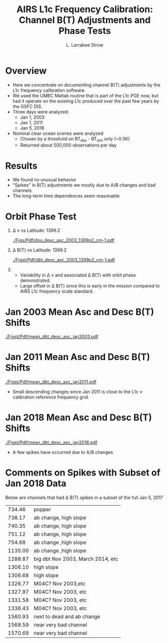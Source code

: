 #+startup: beamer
#+Options: toc:nil H:1
#+LaTeX_CLASS_OPTIONS: [10pt,t]
#+TITLE: \large AIRS L1c Frequency Calibration: Channel B(T) Adjustments and Phase Tests
#+AUTHOR: L. Larrabee Strow
#+BEAMER_HEADER: \date{\textit{\footnotesize Aug. 26, 2019}}
#+BEAMER_HEADER: \input beamer_setup
#+BEAMER_HEADER: \usetheme{metropolis}
#+BEAMER_HEADER: \metroset{titleformat title=allcaps}
#+BEAMER_HEADER: \renewcommand{\UrlFont}{\small\tt}
#+BEAMER_HEADER: \renewcommand*{\UrlFont}{\footnotesize}
#+BEAMER_HEADER: \tolerance=1000
#+BEAMER_HEADER: \RequirePackage{fancyvrb}
#+BEAMER_HEADER: \DefineVerbatimEnvironment{verbatim}{Verbatim}{fontsize=\footnotesize}
#+BEAMER_HEADER: \author{L.~Larrabee~Strow and Howard Motteler (UMBC)}
#+REVEAL_ROOT: http://cdn.jsdelivr.net/reveal.js/3.0.0/

#+BEGIN_EXPORT latex
\addtobeamertemplate{block begin}{
  \setlength{\parsep}{0pt}
  \setlength{\topsep}{3pt plus 2pt minus 2.5pt}
  \setlength{\itemsep}{0pt plus 0pt minus 2pt}
  \setlength{\partopsep}{2pt}
}
#+END_EXPORT

* Overview

- Here we concentrate on documenting channel B(T) adjustments by the L1c frequency calibration software.
- We used the UMBC Matlab routine that is part of the L1c PGE now, but had it operate on the existing L1c produced over the past few years by the GSFC DIS.
- Three days were analyzed:
  - Jan 1, 2003
  - Jan 1, 2011
  - Jan 5, 2018
- Nominal clear ocean scenes were analyzed
  - Chosen by a threshold on BT_{obs} - BT_{sim} only (~0.5K)
  - Returned about 500,000 observations per day

* Results

 - We found no unusual behavior
 - "Spikes" in B(T) adjustments we mostly due to A/B changes and bad channels
 - The long-term time dependences seem reasonable

* Orbit Phase Test
\vspace{-0.3in}

** \Delta \nu vs Latitude: 1399.2 \wn
:PROPERTIES:
:BEAMER_col: 0.55
:BEAMER_env: block
:END:
\vspace{0.2in}
#+ATTR_LATEX: :width 0.9\linewidth
\vspace{-0.2in}
[[./Figs/Pdf/dnu_desc_asc_2003_1399p2_cm-1.pdf]]

** \Delta B(T) vs Latitude: 1399.2 \wn
:PROPERTIES:
:BEAMER_col: 0.55
:BEAMER_env: block
:END:
\vspace{0.2in}
#+ATTR_LATEX: :width 0.9\linewidth
\vspace{-0.2in}
[[./Figst/Pdf/dbt_desc_asc_2003_1399p2_cm-1.pdf]]

\vspace{0.1in}

** 
:PROPERTIES:
:BEAMER_env: ignoreheading
:END:


- Variability in \Delta \nu and associated \Delta B(T) with orbit phase demonstrated.
- Large offset in \Delta B(T) since this is early in the mission compared to AIRS L1c frequency scale standard. 

* Jan 2003 Mean Asc and Desc B(T) Shifts
#+ATTR_LATEX: :width 0.7\linewidth
[[./Figst/Pdf/mean_dbt_desc_asc_jan2003.pdf]]

* Jan 2011 Mean Asc and Desc B(T) Shifts
#+ATTR_LATEX: :width 0.7\linewidth
[[./Figst/Pdf/mean_dbt_desc_asc_jan2011.pdf]]

- Small descending changes since Jan 2011 is close to the L1c \nu calibration reference frequency grid.

* Jan 2018 Mean Asc and Desc B(T) Shifts
#+ATTR_LATEX: :width 0.7\linewidth
[[./Figst/Pdf/mean_dbt_desc_asc_jan2018.pdf]]

- A few spikes have occurred due to A/B changes


* Comments on Spikes with Subset of Jan 2018 Data

Below are channels that had \Delta B(T) spikes in a subset of the full Jan 5, 2017

#+LaTeX: \begin{footnotesize}
|  734.46 | popper                             |
|  738.17 | ab change, high slope              |
|  740.35 | ab change, high slope              |
|  751.12 | ab change, high slope              |
|  754.68 | ab change ,high slope              |
| 1135.00 | ab change ,high slope              |
| 1288.87 | big dbt Nov 2003, March 2014, etc  |
| 1306.10 | high slope                         |
| 1306.68 | high slope                         |
| 1326.77 | M04C?  Nov 2003,etc                |
| 1327.97 | M04C?  Nov 2003, etc               |
| 1331.58 | M04C?  Nov 2003, etc               |
| 1336.43 | M04C?  Nov 2003, etc               |
| 1560.93 | next to dead and ab change         |
| 1568.59 | near very bad channel              |
| 1570.69 | near very bad channel              |
#+LaTeX: \end{footnotesize}
